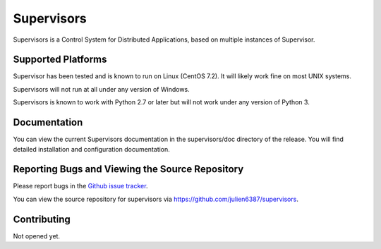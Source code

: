 Supervisors
===========

Supervisors is a Control System for Distributed Applications, based on multiple instances of Supervisor.

Supported Platforms
-------------------

Supervisor has been tested and is known to run on Linux (CentOS 7.2).
It will likely work fine on most UNIX systems.

Supervisors will not run at all under any version of Windows.

Supervisors is known to work with Python 2.7 or later but will not work under any version of Python 3.

Documentation
-------------

You can view the current Supervisors documentation in the supervisors/doc directory of the release.
You will find detailed installation and configuration documentation.

Reporting Bugs and Viewing the Source Repository
---------------------------------------------------------------

Please report bugs in the `Github issue tracker
<https://github.com/julien6387/supervisors/issues>`_.

You can view the source repository for supervisors via
`https://github.com/julien6387/supervisors
<https://github.com/julien6387/supervisors>`_.

Contributing
------------

Not opened yet.

